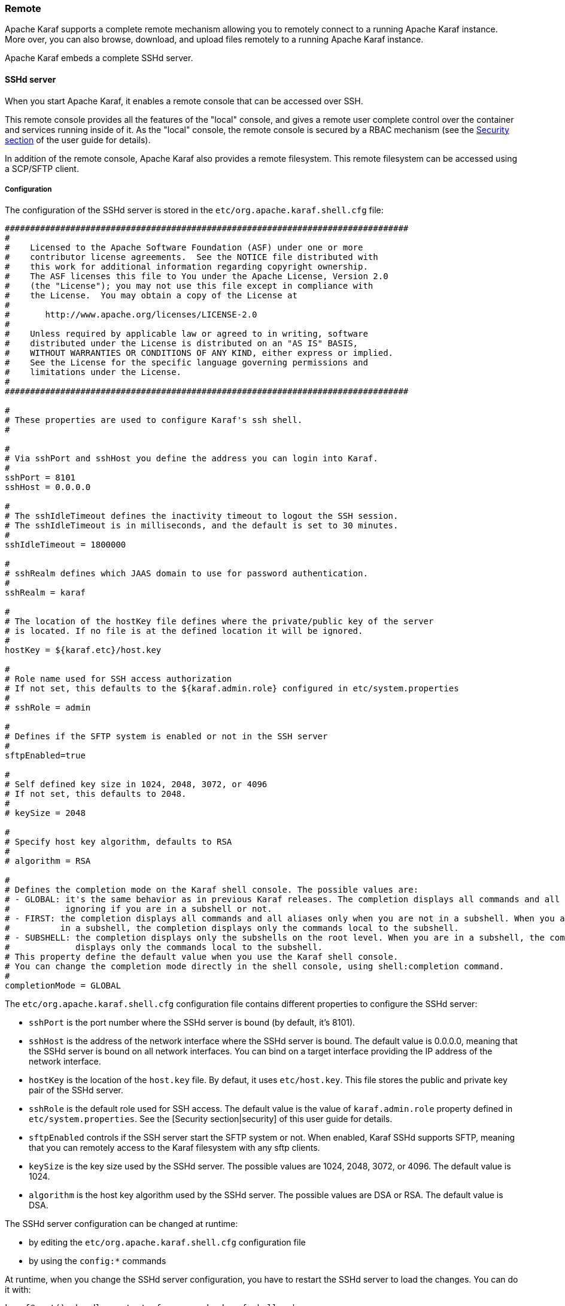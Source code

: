 //
// Licensed under the Apache License, Version 2.0 (the "License");
// you may not use this file except in compliance with the License.
// You may obtain a copy of the License at
//
//      http://www.apache.org/licenses/LICENSE-2.0
//
// Unless required by applicable law or agreed to in writing, software
// distributed under the License is distributed on an "AS IS" BASIS,
// WITHOUT WARRANTIES OR CONDITIONS OF ANY KIND, either express or implied.
// See the License for the specific language governing permissions and
// limitations under the License.
//

=== Remote

Apache Karaf supports a complete remote mechanism allowing you to remotely connect to a running Apache Karaf instance.
More over, you can also browse, download, and upload files remotely to a running Apache Karaf instance.

Apache Karaf embeds a complete SSHd server.

==== SSHd server

When you start Apache Karaf, it enables a remote console that can be accessed over SSH.

This remote console provides all the features of the "local" console, and gives a remote user complete control over the
container and services running inside of it. As the "local" console, the remote console is secured by a RBAC mechanism
(see the link:security[Security section] of the user guide for details).

In addition of the remote console, Apache Karaf also provides a remote filesystem. This remote filesystem can be accessed
using a SCP/SFTP client.

===== Configuration

The configuration of the SSHd server is stored in the `etc/org.apache.karaf.shell.cfg` file:

----
################################################################################
#
#    Licensed to the Apache Software Foundation (ASF) under one or more
#    contributor license agreements.  See the NOTICE file distributed with
#    this work for additional information regarding copyright ownership.
#    The ASF licenses this file to You under the Apache License, Version 2.0
#    (the "License"); you may not use this file except in compliance with
#    the License.  You may obtain a copy of the License at
#
#       http://www.apache.org/licenses/LICENSE-2.0
#
#    Unless required by applicable law or agreed to in writing, software
#    distributed under the License is distributed on an "AS IS" BASIS,
#    WITHOUT WARRANTIES OR CONDITIONS OF ANY KIND, either express or implied.
#    See the License for the specific language governing permissions and
#    limitations under the License.
#
################################################################################

#
# These properties are used to configure Karaf's ssh shell.
#

#
# Via sshPort and sshHost you define the address you can login into Karaf.
#
sshPort = 8101
sshHost = 0.0.0.0

#
# The sshIdleTimeout defines the inactivity timeout to logout the SSH session.
# The sshIdleTimeout is in milliseconds, and the default is set to 30 minutes.
#
sshIdleTimeout = 1800000

#
# sshRealm defines which JAAS domain to use for password authentication.
#
sshRealm = karaf

#
# The location of the hostKey file defines where the private/public key of the server
# is located. If no file is at the defined location it will be ignored.
#
hostKey = ${karaf.etc}/host.key

#
# Role name used for SSH access authorization
# If not set, this defaults to the ${karaf.admin.role} configured in etc/system.properties
#
# sshRole = admin

#
# Defines if the SFTP system is enabled or not in the SSH server
#
sftpEnabled=true

#
# Self defined key size in 1024, 2048, 3072, or 4096
# If not set, this defaults to 2048.
#
# keySize = 2048

#
# Specify host key algorithm, defaults to RSA
#
# algorithm = RSA

#
# Defines the completion mode on the Karaf shell console. The possible values are:
# - GLOBAL: it's the same behavior as in previous Karaf releases. The completion displays all commands and all aliases
#           ignoring if you are in a subshell or not.
# - FIRST: the completion displays all commands and all aliases only when you are not in a subshell. When you are
#          in a subshell, the completion displays only the commands local to the subshell.
# - SUBSHELL: the completion displays only the subshells on the root level. When you are in a subshell, the completion
#             displays only the commands local to the subshell.
# This property define the default value when you use the Karaf shell console.
# You can change the completion mode directly in the shell console, using shell:completion command.
#
completionMode = GLOBAL
----

The `etc/org.apache.karaf.shell.cfg` configuration file contains different properties to configure the SSHd server:

* `sshPort` is the port number where the SSHd server is bound (by default, it's 8101).
* `sshHost` is the address of the network interface where the SSHd server is bound. The default value is 0.0.0.0,
 meaning that the SSHd server is bound on all network interfaces. You can bind on a target interface providing the IP
 address of the network interface.
* `hostKey` is the location of the `host.key` file. By defaut, it uses `etc/host.key`. This file stores the public
 and private key pair of the SSHd server.
* `sshRole` is the default role used for SSH access. The default value is the value of `karaf.admin.role` property
 defined in `etc/system.properties`. See the [Security section|security] of this user guide for details.
* `sftpEnabled` controls if the SSH server start the SFTP system or not. When enabled, Karaf SSHd supports SFTP, meaning
 that you can remotely access to the Karaf filesystem with any sftp clients.
* `keySize` is the key size used by the SSHd server. The possible values are 1024, 2048, 3072, or 4096. The default
 value is 1024.
* `algorithm` is the host key algorithm used by the SSHd server. The possible values are DSA or RSA. The default
 value is DSA.

The SSHd server configuration can be changed at runtime:

* by editing the `etc/org.apache.karaf.shell.cfg` configuration file
* by using the `config:*` commands

At runtime, when you change the SSHd server configuration, you have to restart the SSHd server to load the changes.
You can do it with:

----
karaf@root()> bundle:restart -f org.apache.karaf.shell.ssh
----

The Apache Karaf SSHd server supports key/agent authentication and password authentication.

===== Console clients

====== System native clients

The Apache Karaf SSHd server is a pure SSHd server, similar to OpenSSH daemon.

It means that you can use directly a SSH client from your system.

For instance, on Unix, you can directly use OpenSSH:

----
~$ ssh -p 8101 karaf@localhost
Authenticated with partial success.
Authenticated with partial success.
Authenticated with partial success.
Password authentication
Password:
        __ __                  ____
       / //_/____ __________ _/ __/
      / ,<  / __ `/ ___/ __ `/ /_
     / /| |/ /_/ / /  / /_/ / __/
    /_/ |_|\__,_/_/   \__,_/_/

  Apache Karaf (4.0.0)

Hit '<tab>' for a list of available commands
and '[cmd] --help' for help on a specific command.
Hit 'system:shutdown' to shutdown Karaf.
Hit '<ctrl-d>' or type 'logout' to disconnect shell from current session.

karaf@root()>
----

On Windows, you can use Putty, Kitty, etc.

If you don't have SSH client installed on your machine, you can use Apache Karaf client.

====== `ssh:ssh` command

Apache Karaf itself provides a SSH client. When you are on the Apache Karaf console, you have the `ssh:ssh` command:

----
karaf@root()> ssh:ssh --help
DESCRIPTION
        ssh:ssh

        Connects to a remote SSH server

SYNTAX
        ssh:ssh [options] hostname [command]

ARGUMENTS
        hostname
                The host name to connect to via SSH
        command
                Optional command to execute

OPTIONS
        --help
                Display this help message
        -p, --port
                The port to use for SSH connection
                (defaults to 22)
        -P, --password
                The password for remote login
        -q
                Quiet Mode. Do not ask for confirmations
        -l, --username
                The user name for remote login

----

Thanks to the `ssh:ssh` command, you can connect to another running Apache Karaf instance:

----
karaf@root()> ssh:ssh -p 8101 karaf@192.168.134.2
Connecting to host 192.168.134.2 on port 8101
Connecting to unknown server. Add this server to known hosts ? (y/n)
Storing the server key in known_hosts.
Connected
        __ __                  ____
       / //_/____ __________ _/ __/
      / ,<  / __ `/ ___/ __ `/ /_
     / /| |/ /_/ / /  / /_/ / __/
    /_/ |_|\__,_/_/   \__,_/_/

  Apache Karaf (4.0.0)

Hit '<tab>' for a list of available commands
and '[cmd] --help' for help on a specific command.
Hit 'system:shutdown' to shutdown Karaf.
Hit '<ctrl-d>' or type 'logout' to disconnect shell from current session.

karaf@root()>
----

When you don't provide the `command` argument to the `ssh:ssh` command, you are in the interactive mode: you have
a complete remote console available, where you can type commands, etc.

You can also provide directly a command to execute using the `command` argument. For instance, to remotely shutdown
a Apache Karaf instance:

----
karaf@root()> ssh:ssh -p 8101 karaf@localhost system:shutdown -f
Connecting to host localhost on port 8101
Connected
----

As the `ssh:ssh` command is a pure SSH client, so it means that you can connect to a Unix OpenSSH daemon:

----
karaf@root()> ssh:ssh user@localhost
Connecting to host localhost on port 22
Connecting to unknown server. Add this server to known hosts ? (y/n)
Storing the server key in known_hosts.
Agent authentication failed, falling back to password authentication.
Password: Connected
Last login: Sun Sep  8 19:21:12 2013
user@server:~$
----

====== Apache Karaf client

The `ssh:ssh` command requires to be run into a running Apache Karaf console.

For commodity, the `ssh:ssh` command is "wrapped" as a standalone client: the `bin/client` Unix script (`bin\client.bat` on Windows).

----
bin/client --help
Apache Karaf client
  -a [port]     specify the port to connect to
  -h [host]     specify the host to connect to
  -u [user]     specify the user name
  --help        shows this help message
  -v            raise verbosity
  -r [attempts] retry connection establishment (up to attempts times)
  -d [delay]    intra-retry delay (defaults to 2 seconds)
  -b            batch mode, specify multiple commands via standard input
  -f [file]     read commands from the specified file
  [commands]    commands to run
If no commands are specified, the client will be put in an interactive mode
----

For instance, to connect to local Apache Karaf instance (on the default SSHd server 8101 port), you can directly use
`bin/client` Unix script (`bin\client.bat` on Windows) without any argument or option:

----
bin/client
Logging in as karaf
343 [pool-2-thread-4] WARN org.apache.sshd.client.keyverifier.AcceptAllServerKeyVerifier - Server at /0.0.0.0:8101 presented unverified key:
        __ __                  ____
       / //_/____ __________ _/ __/
      / ,<  / __ `/ ___/ __ `/ /_
     / /| |/ /_/ / /  / /_/ / __/
    /_/ |_|\__,_/_/   \__,_/_/

  Apache Karaf (4.0.0)

Hit '<tab>' for a list of available commands
and '[cmd] --help' for help on a specific command.
Hit 'system:shutdown' to shutdown Karaf.
Hit '<ctrl-d>' or type 'logout' to disconnect shell from current session.

karaf@root()>
----

When you don't provide the `command` argument to the `bin/client` Unix script (`bin\client.bat` on Windows), you are
in the interactive mode: you have a complete remote console available, where you can type commands, etc.

You can also provide directly a command to execute using the `command` argument. For instance, to remotely shutdown
a Apache Karaf instance:

----
bin/client "system:shutdown -f"
Logging in as karaf
330 [pool-2-thread-3] WARN org.apache.sshd.client.keyverifier.AcceptAllServerKeyVerifier - Server at /0.0.0.0:8101 presented unverified key:
----

As the Apache Karaf client is a pure SSH client, you can use to connect to any SSHd daemon (like Unix OpenSSH daemon):

----
bin/client -a 22 -h localhost -u user
Logging in as user
353 [pool-2-thread-2] WARN org.apache.sshd.client.keyverifier.AcceptAllServerKeyVerifier - Server at localhost/127.0.0.1:22 presented unverified key:
Password:
Welcome to Ubuntu 13.10 (GNU/Linux 3.11.0-13-generic x86_64)

 * Documentation:  https://help.ubuntu.com/

Last login: Tue Dec  3 18:18:31 2013 from localhost
----

====== Logout

When you are connected to a remote Apache Karaf console, you can logout using:

* using CTRL-D key binding. Note that CTRL-D just logout from the remote console in this case, it doesn't shutdown
 the Apache Karaf instance (as CTRL-D does when used on a local console).
* using `shell:logout` command (or simply `logout`)

===== Filsystem clients

Apache Karaf SSHd server also provides complete fileystem access via SSH. For security reason, the available filesystem
is limited to `KARAF_BASE` directory.

You can use this remote filesystem with any SCP/SFTP compliant clients.

====== Native SCP/SFTP clients

On Unix, you can directly use `scp` command to download/upload files to the Apache Karaf filesystem. For instance,
to retrieve the `karaf.log` file remotely:

----
~$ scp -P 8101 karaf@localhost:/data/log/karaf.log .
Authenticated with partial success.
Authenticated with partial success.
Authenticated with partial success.
Password authentication
Password:
karaf.log
----

As you have access to the complete `KARAF_BASE` directory, you can remotely change the configuration file in the `etc`
folder, retrieve log files, populate the `system` folder.

On Windows, you can use WinSCP to access the Apache Karaf filesystem.

It's probably easier to use a SFTP complient client.

For instance, on Unix system, you can use `lftp` or `ncftp`:

----
$ lftp
lftp :~> open -u karaf sftp://localhost:8101
Password:
lftp karaf@localhost:~> ls
-rw-r--r--   1 jbonofre jbonofre    27754 Oct 26 10:50 LICENSE
-rw-r--r--   1 jbonofre jbonofre     1919 Dec  3 05:34 NOTICE
-rw-r--r--   1 jbonofre jbonofre     3933 Aug 18  2012 README.md
-rw-r--r--   1 jbonofre jbonofre   101041 Dec  3 05:34 RELEASE-NOTES.md
drwxr-xr-x   1 jbonofre jbonofre     4096 Dec  3 12:51 bin
drwxr-xr-x   1 jbonofre jbonofre     4096 Dec  3 18:57 data
drwxr-xr-x   1 jbonofre jbonofre     4096 Dec  3 12:51 demos
drwxr-xr-x   1 jbonofre jbonofre     4096 Dec  3 13:02 deploy
drwxr-xr-x   1 jbonofre jbonofre     4096 Dec  3 17:59 etc
drwxr-xr-x   1 jbonofre jbonofre     4096 Dec  3 13:02 instances
drwxr-xr-x   1 jbonofre jbonofre     4096 Dec  3 13:02 lib
-rw-r--r--   1 jbonofre jbonofre        0 Dec  3 13:02 lock
drwxr-xr-x   1 jbonofre jbonofre     4096 Dec  3 12:51 system
lftp karaf@localhost:/>
----

You can also use graphic client like `filezilla`, `gftp`, `nautilus`, etc.

On Windows, you can use `filezilla`, `WinSCP`, etc.

====== Apache Maven

Apache Karaf `system` folder is the Karaf repository, that use a Maven directory structure. It's where Apache Karaf
looks for the artifacts (bundles, features, kars, etc).

Using Apache Maven, you can populate the `system` folder using the `deploy:deploy-file` goal.

For instance, you want to add the Apache ServiceMix facebook4j OSGi bundle, you can do:

----
mvn deploy:deploy-file -Dfile=org.apache.servicemix.bundles.facebook4j-2.0.2_1.jar -DgroupId=org.apache.servicemix.bundles -DartifactId=org.apache.servicemix.bundles.facebook4j -Dversion=2.0.2_1 -Dpackaging=jar -Durl=scp://localhost:8101/system
----

[NOTE]
====
If you want to turn Apache Karaf as a simple Maven repository, you can use link:http://karaf.apache.org/index/subprojects/cave.html[Apache Karaf Cave].
====

==== JMX MBeanServer

Apache Karaf provides a JMX MBeanServer.

This MBeanServer is available remotely, using any JMX client like `jconsole`.

You can find details on the [Monitoring section|monitoring] of the user guide.
